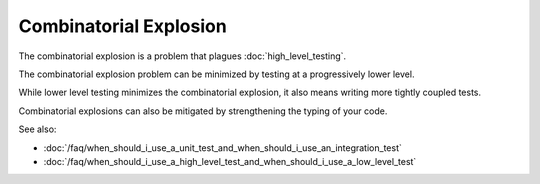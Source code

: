 Combinatorial Explosion
=======================

The combinatorial explosion is a problem that plagues :doc:`high_level_testing`.

The combinatorial explosion problem can be minimized by testing at a progressively
lower level.

While lower level testing minimizes the combinatorial explosion, it also means
writing more tightly coupled tests.

Combinatorial explosions can also be mitigated by strengthening the typing of your code.

See also:

* :doc:`/faq/when_should_i_use_a_unit_test_and_when_should_i_use_an_integration_test`
* :doc:`/faq/when_should_i_use_a_high_level_test_and_when_should_i_use_a_low_level_test`
